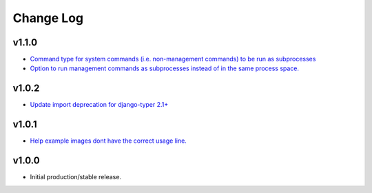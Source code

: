 ==========
Change Log
==========

v1.1.0
======

* `Command type for system commands (i.e. non-management commands) to be run as subprocesses <https://github.com/bckohan/django-routines/issues/7>`_
* `Option to run management commands as subprocesses instead of in the same process space. <https://github.com/bckohan/django-routines/issues/6>`_

v1.0.2
======

* `Update import deprecation for django-typer 2.1+ <https://github.com/bckohan/django-routines/issues/4>`_

v1.0.1
======

* `Help example images dont have the correct usage line. <https://github.com/bckohan/django-routines/issues/3>`_


v1.0.0
======

* Initial production/stable release.
